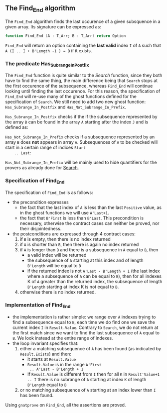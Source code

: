 #+EXPORT_FILE_NAME: ../../../non-mutating/Find_End.org
#+OPTIONS: author:nil title:nil toc:nil

** The Find_End algorithm

   The ~Find_End~ algorithm finds the last occurence of a given
   subsquence in a given array. Its signature can be expressed as:

   #+BEGIN_SRC ada
     function Find_End (A : T_Arr; B : T_Arr) return Option
   #+END_SRC

   ~Find_End~ will return an option containing the *last valid* index
   ~I~ of ~A~ such that ~A (I .. I + B'Length -1 ) = B~ if it exists.

*** The predicate Has_Subrange_In_Postfix

    The ~Find_End~ function is quite similar to the [[Search.org][Search]] function,
    since they both have to find the same thing, the main difference
    being that ~Search~ stops at the first occurence of the
    subsequence, whereas ~Find_End~ will continue looking until
    finding the last occurence. For this reason, the specification of
    ~Find_End~ will re-use many of the ghost functions defined for the
    specification of ~Search~. We still need to add two new ghost
    function: ~Has_Subrange_In_Postfix~ and
    ~Has_Not_Subrange_In_Prefix~.

    ~Has_Subrange_In_Postfix~ checks if the if the subsequence
    represented by the array ~B~ can be found in the array ~A~
    starting after the index ~J~ and is defined as:

    #+INCLUDE: "../../../spec/has_subrange_p.ads" :src ada :range-begin "function Has_Subrange_In_Postfix" range-begin "function Equal_Ranges\\n" :range-end "\s-*(\([^()]*?\(?:\n[^()]*\)*?\)*)\s-*\([^;]*?\(?:\n[^;]*\)*?\)*;" :lines "48-58"

    ~Has_Not_Subrange_In_Prefix~ checks if a subsequence represented
    by an array ~B~ does *not* appears in array ~A~. Subsequences of
    ~A~ to be checked will start in a certain range of indices ~Start
    .. Last~:

    #+INCLUDE: "../../../spec/has_subrange_p.ads" :src ada :range-begin "function Has_Subrange_In_Prefix" range-begin "function Equal_Ranges\\n" :range-end "\s-*(\([^()]*?\(?:\n[^()]*\)*?\)*)\s-*\([^;]*?\(?:\n[^;]*\)*?\)*;" :lines "20-28"

    ~Has_Not_Subrange_In_Prefix~ will be mainly used to hide
    quantifiers for the provers as already done for [[./Search.org][Search]].

*** Specification of Find_End

    The specification of ~Find_End~ is as follows:

    #+INCLUDE: "../../../non-mutating/find_end_p.ads" :src ada :range-begin "function Find_End" :range-end "\s-*(\([^()]*?\(?:\n[^()]*\)*?\)*)\s-*\([^;]*?\(?:\n[^;]*\)*?\)*;" :lines "9-23"

    - the precondition expresses
      - the fact that the last index of ~A~ is less than the last ~Positive~
        value, as in the ghost functions we will use ~A'Last+1~.
      - the fact that ~B'First~ is less than ~B'Last~. This precondition is
        necessary, otherwise the contract cases can neither be proved,
        nor their disjointedness.
    - the postconditions are expressed through 4 contract cases:
      1. if ~B~ is empty, then there is no index returned
      2. if ~A~ is shorter than ~B~, then there is again no index
         returned
      3. if ~A~ is longer than ~B~ and there is a subsequence in ~A~
         equal to ~B~, then
         - a valid index will be returned
         - the subsequence of ~A~ starting at this index and of length
           ~B'Length~ will be equal to ~B~
         - if the returned index is not ~A'Last - B'Length + 1~ (the
           last index where a subsequence of ~A~ can be equal to ~B~),
           then for all indexes K of ~A~ greater than the returned
           index, the subsequence of length ~B'Length~ starting at
           index K is not equal to ~B~.
      4. otherwise there is no index returned.

*** Implementation of Find_End

    #+INCLUDE: "../../../non-mutating/find_end_p.adb" :src ada :range-begin "function Find_End" :range-end "end Find_End;" :lines "6-39"

    - the implementation is rather simple: we range over ~A~ indexes
      trying to find a subsequence equal to ~B~, each time we do find
      one we save the current index ~I~ in ~Result.Value~. Contrary to
      ~Search~, we do not return at the first match since we want to
      find the last subsequence of ~A~ equal to ~B~. We look instead
      at the entire range of indexes.
    - the loop invariant specifies that:
      1. either a matching subsequence of ~A~ has been found (as
         indicated by ~Result.Exists~) and then:
         - it starts at ~Result.Value~
         - ~Result.Value~ is in the range ~A'First
           .. A'Last - B'Length + 1~
         - If ~Result.Value~ is different from ~I~ then for all ~K~ in
           ~Result'Value+1 .. I~ there is no subrange of ~A~ starting
           at index ~K~ of length ~B'Length~ equal to ~B~
      2. or no matching subsequence of ~A~ starting at an index
         lower than ~I~ has been found.

    Using ~gnatprove~ on ~Find_End~, all the assertions are proved.

# Local Variables:
# ispell-dictionary : "english"
# End:
